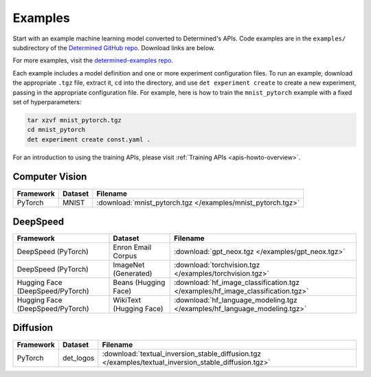 .. _example-solutions:

##########
 Examples
##########

Start with an example machine learning model converted to Determined's APIs. Code examples are in
the ``examples/`` subdirectory of the `Determined GitHub repo
<https://github.com/determined-ai/determined/tree/main/examples>`__. Download links are below.

For more examples, visit the `determined-examples repo
<https://github.com/determined-ai/determined-examples/>`__.

Each example includes a model definition and one or more experiment configuration files. To run an
example, download the appropriate ``.tgz`` file, extract it, ``cd`` into the directory, and use
``det experiment create`` to create a new experiment, passing in the appropriate configuration file.
For example, here is how to train the ``mnist_pytorch`` example with a fixed set of hyperparameters:

.. code::

   tar xzvf mnist_pytorch.tgz
   cd mnist_pytorch
   det experiment create const.yaml .

For an introduction to using the training APIs, please visit :ref:`Training APIs
<apis-howto-overview>`.

*****************
 Computer Vision
*****************

.. list-table::
   :header-rows: 1

   -  -  Framework
      -  Dataset
      -  Filename

   -  -  PyTorch
      -  MNIST
      -  :download:`mnist_pytorch.tgz </examples/mnist_pytorch.tgz>`

***********
 DeepSpeed
***********

.. comment:: XXX Unsure if these last three go to DeepSpeed now or should be deleted.

.. list-table::
   :header-rows: 1

   -  -  Framework
      -  Dataset
      -  Filename

   -  -  DeepSpeed (PyTorch)
      -  Enron Email Corpus
      -  :download:`gpt_neox.tgz </examples/gpt_neox.tgz>`

   -  -  DeepSpeed (PyTorch)
      -  ImageNet (Generated)
      -  :download:`torchvision.tgz </examples/torchvision.tgz>`

   -  -  Hugging Face (DeepSpeed/PyTorch)
      -  Beans (Hugging Face)
      -  :download:`hf_image_classification.tgz </examples/hf_image_classification.tgz>`

   -  -  Hugging Face (DeepSpeed/PyTorch)
      -  WikiText (Hugging Face)
      -  :download:`hf_language_modeling.tgz </examples/hf_language_modeling.tgz>`

***********
 Diffusion
***********

.. list-table::
   :header-rows: 1

   -  -  Framework
      -  Dataset
      -  Filename

   -  -  PyTorch
      -  det_logos
      -  :download:`textual_inversion_stable_diffusion.tgz
         </examples/textual_inversion_stable_diffusion.tgz>`
